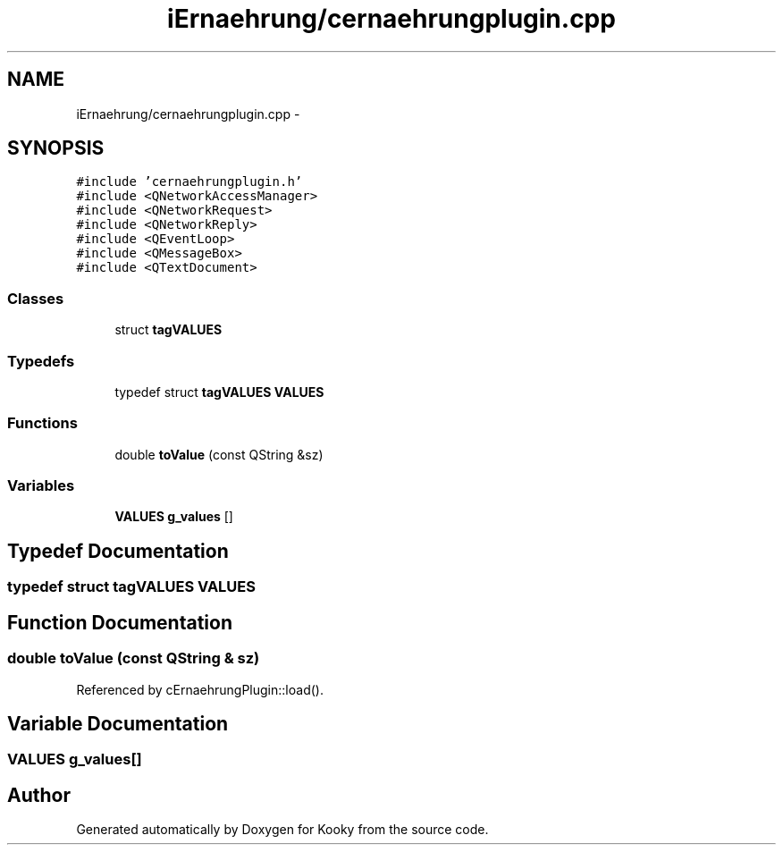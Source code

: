 .TH "iErnaehrung/cernaehrungplugin.cpp" 3 "Thu Feb 11 2016" "Kooky" \" -*- nroff -*-
.ad l
.nh
.SH NAME
iErnaehrung/cernaehrungplugin.cpp \- 
.SH SYNOPSIS
.br
.PP
\fC#include 'cernaehrungplugin\&.h'\fP
.br
\fC#include <QNetworkAccessManager>\fP
.br
\fC#include <QNetworkRequest>\fP
.br
\fC#include <QNetworkReply>\fP
.br
\fC#include <QEventLoop>\fP
.br
\fC#include <QMessageBox>\fP
.br
\fC#include <QTextDocument>\fP
.br

.SS "Classes"

.in +1c
.ti -1c
.RI "struct \fBtagVALUES\fP"
.br
.in -1c
.SS "Typedefs"

.in +1c
.ti -1c
.RI "typedef struct \fBtagVALUES\fP \fBVALUES\fP"
.br
.in -1c
.SS "Functions"

.in +1c
.ti -1c
.RI "double \fBtoValue\fP (const QString &sz)"
.br
.in -1c
.SS "Variables"

.in +1c
.ti -1c
.RI "\fBVALUES\fP \fBg_values\fP []"
.br
.in -1c
.SH "Typedef Documentation"
.PP 
.SS "typedef struct \fBtagVALUES\fP  \fBVALUES\fP"

.SH "Function Documentation"
.PP 
.SS "double toValue (const QString & sz)"

.PP
Referenced by cErnaehrungPlugin::load()\&.
.SH "Variable Documentation"
.PP 
.SS "\fBVALUES\fP g_values[]"

.SH "Author"
.PP 
Generated automatically by Doxygen for Kooky from the source code\&.
